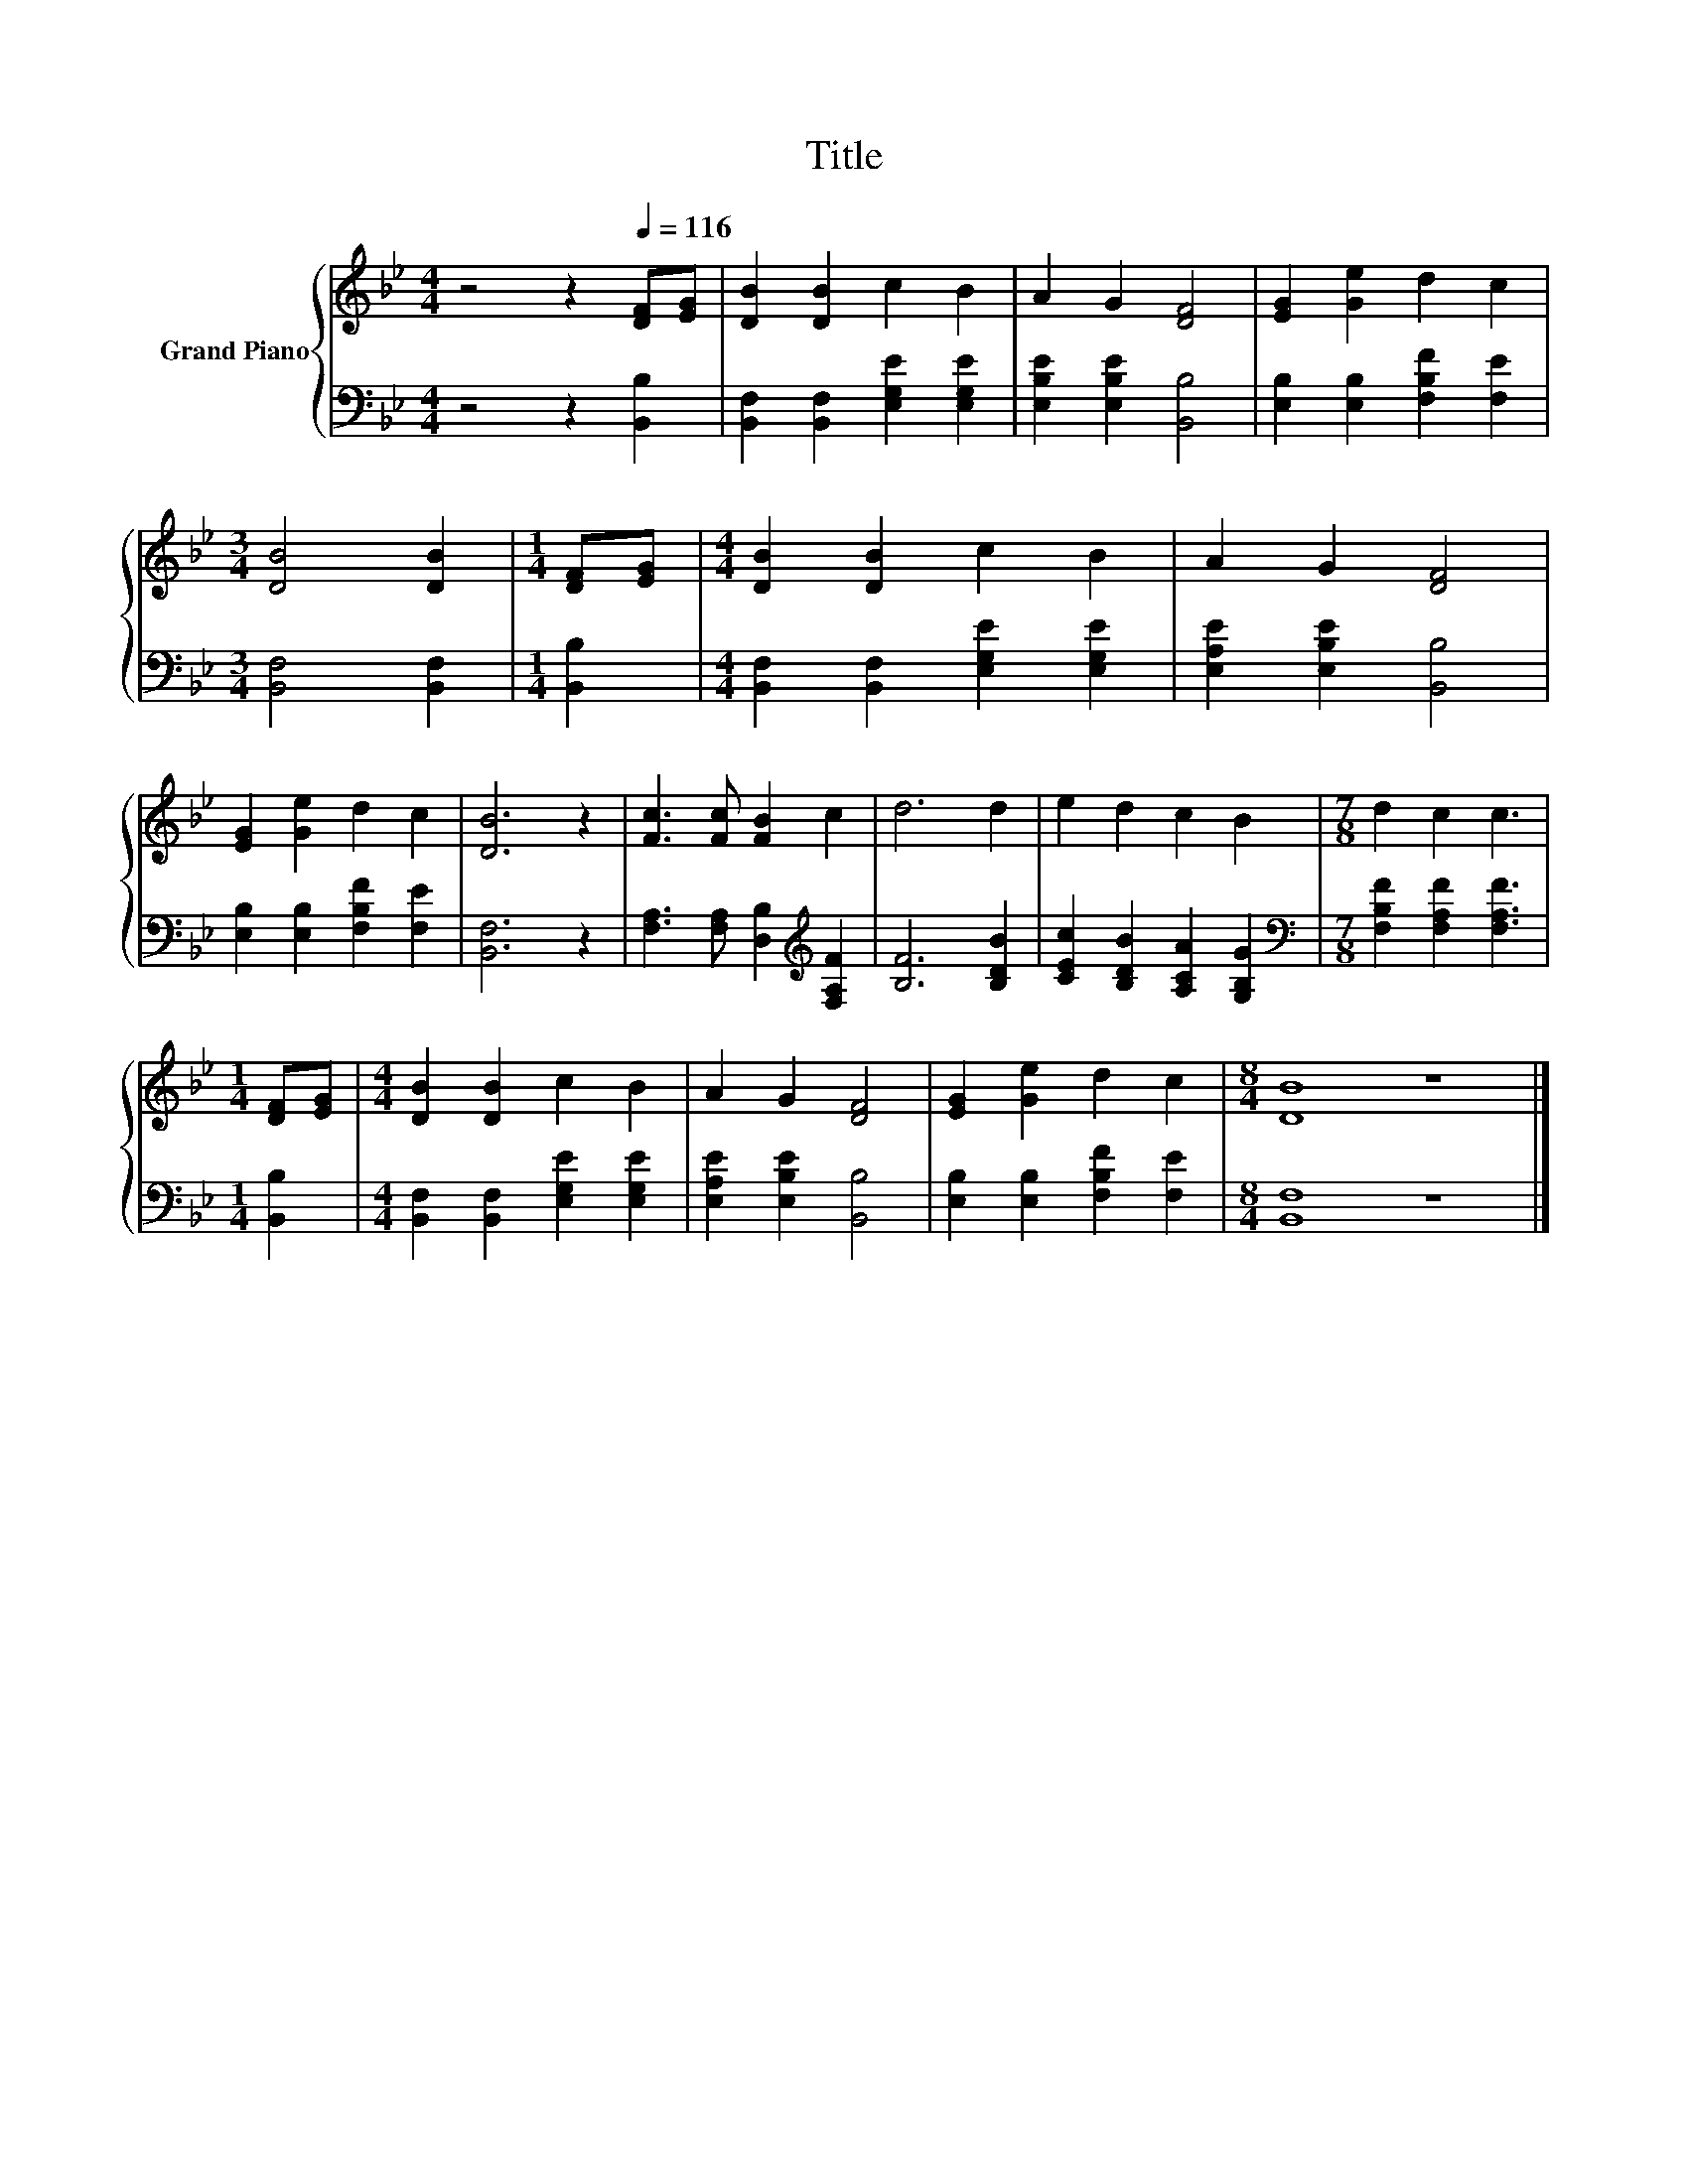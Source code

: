 X:1
T:Title
%%score { 1 | 2 }
L:1/8
M:4/4
K:Bb
V:1 treble nm="Grand Piano"
V:2 bass 
V:1
 z4 z2[Q:1/4=116] [DF][EG] | [DB]2 [DB]2 c2 B2 | A2 G2 [DF]4 | [EG]2 [Ge]2 d2 c2 | %4
[M:3/4] [DB]4 [DB]2 |[M:1/4] [DF][EG] |[M:4/4] [DB]2 [DB]2 c2 B2 | A2 G2 [DF]4 | %8
 [EG]2 [Ge]2 d2 c2 | [DB]6 z2 | [Fc]3 [Fc] [FB]2 c2 | d6 d2 | e2 d2 c2 B2 |[M:7/8] d2 c2 c3 | %14
[M:1/4] [DF][EG] |[M:4/4] [DB]2 [DB]2 c2 B2 | A2 G2 [DF]4 | [EG]2 [Ge]2 d2 c2 |[M:8/4] [DB]8 z8 |] %19
V:2
 z4 z2 [B,,B,]2 | [B,,F,]2 [B,,F,]2 [E,G,E]2 [E,G,E]2 | [E,B,E]2 [E,B,E]2 [B,,B,]4 | %3
 [E,B,]2 [E,B,]2 [F,B,F]2 [F,E]2 |[M:3/4] [B,,F,]4 [B,,F,]2 |[M:1/4] [B,,B,]2 | %6
[M:4/4] [B,,F,]2 [B,,F,]2 [E,G,E]2 [E,G,E]2 | [E,A,E]2 [E,B,E]2 [B,,B,]4 | %8
 [E,B,]2 [E,B,]2 [F,B,F]2 [F,E]2 | [B,,F,]6 z2 | [F,A,]3 [F,A,] [D,B,]2[K:treble] [F,A,F]2 | %11
 [B,F]6 [B,DB]2 | [CEc]2 [B,DB]2 [A,CA]2 [G,B,G]2 |[M:7/8][K:bass] [F,B,F]2 [F,A,F]2 [F,A,F]3 | %14
[M:1/4] [B,,B,]2 |[M:4/4] [B,,F,]2 [B,,F,]2 [E,G,E]2 [E,G,E]2 | [E,A,E]2 [E,B,E]2 [B,,B,]4 | %17
 [E,B,]2 [E,B,]2 [F,B,F]2 [F,E]2 |[M:8/4] [B,,F,]8 z8 |] %19

